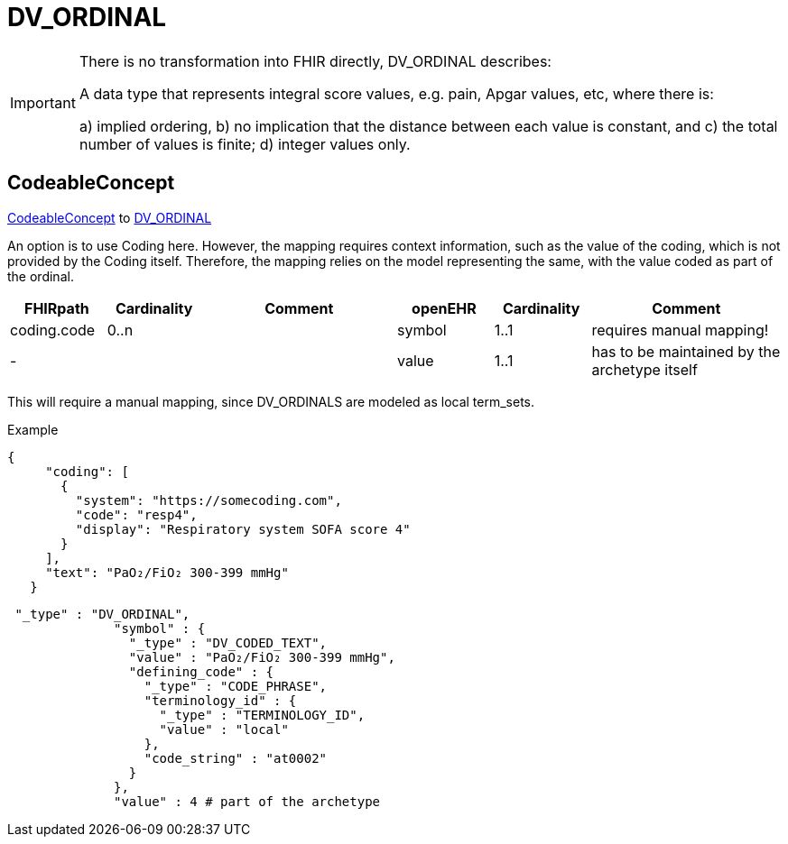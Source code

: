 = DV_ORDINAL


[IMPORTANT]
====
There is no transformation into FHIR directly, DV_ORDINAL describes:

A data type that represents integral score values, e.g. pain, Apgar values, etc, where there is:

a) implied ordering, b) no implication that the distance between each value is constant, and c) the total number of values is finite; d) integer values only.

====

== CodeableConcept
https://hl7.org/fhir/R4/datatypes.html#CodeableConcept[CodeableConcept] to https://specifications.openehr.org/releases/RM/latest/data_types.html#_dv_ordinal_class[DV_ORDINAL
]

An option is to use Coding here. However, the mapping requires context information, such as the value of the coding,
which is not provided by the Coding itself.
Therefore, the mapping relies on the model representing the same, with the value coded as part of the ordinal.

[cols="^1,^1,^2,^1,^1,^2",options="header"]
|===
| FHIRpath        | Cardinality | Comment                                                 | openEHR              | Cardinality | Comment
| coding.code          | 0..n  |  | symbol    | 1..1                 | requires manual mapping!
| -               |       | | value    | 1..1                 | has to be maintained by the archetype itself
|===

This will require a manual mapping, since DV_ORDINALS are modeled as local term_sets.

Example
[source, json]
----
{
     "coding": [
       {
         "system": "https://somecoding.com",
         "code": "resp4",
         "display": "Respiratory system SOFA score 4"
       }
     ],
     "text": "PaO₂/FiO₂ 300-399 mmHg"
   }
----


[source, json]
----
 "_type" : "DV_ORDINAL",
              "symbol" : {
                "_type" : "DV_CODED_TEXT",
                "value" : "PaO₂/FiO₂ 300-399 mmHg",
                "defining_code" : {
                  "_type" : "CODE_PHRASE",
                  "terminology_id" : {
                    "_type" : "TERMINOLOGY_ID",
                    "value" : "local"
                  },
                  "code_string" : "at0002"
                }
              },
              "value" : 4 # part of the archetype
----